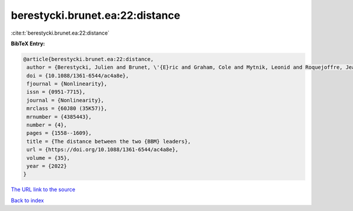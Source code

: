 berestycki.brunet.ea:22:distance
================================

:cite:t:`berestycki.brunet.ea:22:distance`

**BibTeX Entry:**

.. code-block:: bibtex

   @article{berestycki.brunet.ea:22:distance,
    author = {Berestycki, Julien and Brunet, \'{E}ric and Graham, Cole and Mytnik, Leonid and Roquejoffre, Jean-Michel and Ryzhik, Lenya},
    doi = {10.1088/1361-6544/ac4a8e},
    fjournal = {Nonlinearity},
    issn = {0951-7715},
    journal = {Nonlinearity},
    mrclass = {60J80 (35K57)},
    mrnumber = {4385443},
    number = {4},
    pages = {1558--1609},
    title = {The distance between the two {BBM} leaders},
    url = {https://doi.org/10.1088/1361-6544/ac4a8e},
    volume = {35},
    year = {2022}
   }
`The URL link to the source <ttps://doi.org/10.1088/1361-6544/ac4a8e}>`_


`Back to index <../By-Cite-Keys.html>`_
